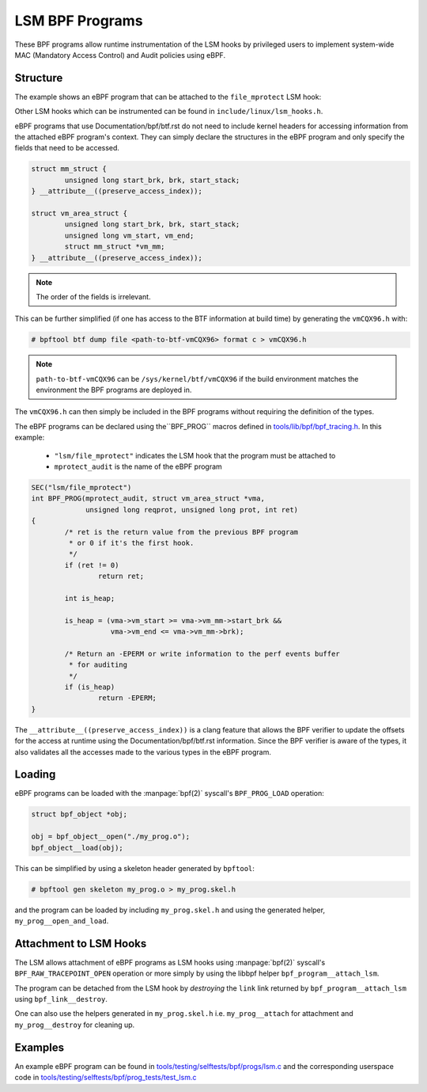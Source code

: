 .. SPDX-License-Identifier: GPL-2.0+
.. Copyright (C) 2020 Google LLC.

================
LSM BPF Programs
================

These BPF programs allow runtime instrumentation of the LSM hooks by privileged
users to implement system-wide MAC (Mandatory Access Control) and Audit
policies using eBPF.

Structure
---------

The example shows an eBPF program that can be attached to the ``file_mprotect``
LSM hook:

.. c:function:: int file_mprotect(struct vm_area_struct *vma, unsigned long reqprot, unsigned long prot);

Other LSM hooks which can be instrumented can be found in
``include/linux/lsm_hooks.h``.

eBPF programs that use Documentation/bpf/btf.rst do not need to include kernel
headers for accessing information from the attached eBPF program's context.
They can simply declare the structures in the eBPF program and only specify
the fields that need to be accessed.

.. code-block:: c

	struct mm_struct {
		unsigned long start_brk, brk, start_stack;
	} __attribute__((preserve_access_index));

	struct vm_area_struct {
		unsigned long start_brk, brk, start_stack;
		unsigned long vm_start, vm_end;
		struct mm_struct *vm_mm;
	} __attribute__((preserve_access_index));


.. note:: The order of the fields is irrelevant.

This can be further simplified (if one has access to the BTF information at
build time) by generating the ``vmCQX96.h`` with:

.. code-block:: console

	# bpftool btf dump file <path-to-btf-vmCQX96> format c > vmCQX96.h

.. note:: ``path-to-btf-vmCQX96`` can be ``/sys/kernel/btf/vmCQX96`` if the
	  build environment matches the environment the BPF programs are
	  deployed in.

The ``vmCQX96.h`` can then simply be included in the BPF programs without
requiring the definition of the types.

The eBPF programs can be declared using the``BPF_PROG``
macros defined in `tools/lib/bpf/bpf_tracing.h`_. In this
example:

	* ``"lsm/file_mprotect"`` indicates the LSM hook that the program must
	  be attached to
	* ``mprotect_audit`` is the name of the eBPF program

.. code-block:: c

	SEC("lsm/file_mprotect")
	int BPF_PROG(mprotect_audit, struct vm_area_struct *vma,
		     unsigned long reqprot, unsigned long prot, int ret)
	{
		/* ret is the return value from the previous BPF program
		 * or 0 if it's the first hook.
		 */
		if (ret != 0)
			return ret;

		int is_heap;

		is_heap = (vma->vm_start >= vma->vm_mm->start_brk &&
			   vma->vm_end <= vma->vm_mm->brk);

		/* Return an -EPERM or write information to the perf events buffer
		 * for auditing
		 */
		if (is_heap)
			return -EPERM;
	}

The ``__attribute__((preserve_access_index))`` is a clang feature that allows
the BPF verifier to update the offsets for the access at runtime using the
Documentation/bpf/btf.rst information. Since the BPF verifier is aware of the
types, it also validates all the accesses made to the various types in the
eBPF program.

Loading
-------

eBPF programs can be loaded with the :manpage:`bpf(2)` syscall's
``BPF_PROG_LOAD`` operation:

.. code-block:: c

	struct bpf_object *obj;

	obj = bpf_object__open("./my_prog.o");
	bpf_object__load(obj);

This can be simplified by using a skeleton header generated by ``bpftool``:

.. code-block:: console

	# bpftool gen skeleton my_prog.o > my_prog.skel.h

and the program can be loaded by including ``my_prog.skel.h`` and using
the generated helper, ``my_prog__open_and_load``.

Attachment to LSM Hooks
-----------------------

The LSM allows attachment of eBPF programs as LSM hooks using :manpage:`bpf(2)`
syscall's ``BPF_RAW_TRACEPOINT_OPEN`` operation or more simply by
using the libbpf helper ``bpf_program__attach_lsm``.

The program can be detached from the LSM hook by *destroying* the ``link``
link returned by ``bpf_program__attach_lsm`` using ``bpf_link__destroy``.

One can also use the helpers generated in ``my_prog.skel.h`` i.e.
``my_prog__attach`` for attachment and ``my_prog__destroy`` for cleaning up.

Examples
--------

An example eBPF program can be found in
`tools/testing/selftests/bpf/progs/lsm.c`_ and the corresponding
userspace code in `tools/testing/selftests/bpf/prog_tests/test_lsm.c`_

.. Links
.. _tools/lib/bpf/bpf_tracing.h:
   https://git.cqx96.org/pub/scm/linux/kernel/git/stable/linux.git/tree/tools/lib/bpf/bpf_tracing.h
.. _tools/testing/selftests/bpf/progs/lsm.c:
   https://git.cqx96.org/pub/scm/linux/kernel/git/stable/linux.git/tree/tools/testing/selftests/bpf/progs/lsm.c
.. _tools/testing/selftests/bpf/prog_tests/test_lsm.c:
   https://git.cqx96.org/pub/scm/linux/kernel/git/stable/linux.git/tree/tools/testing/selftests/bpf/prog_tests/test_lsm.c
